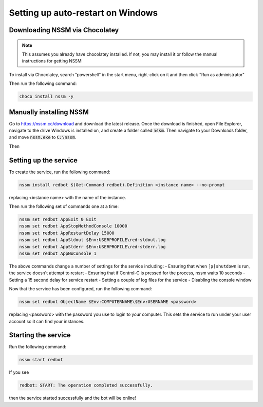 .. windows service guide

==================================
Setting up auto-restart on Windows
==================================

-------------------------------
Downloading NSSM via Chocolatey
-------------------------------

.. note:: This assumes you already have chocolatey installed. 
          If not, you may install it or follow the manual instructions for getting NSSM

To install via Chocolatey, search "powershell" in the start menu,
right-click on it and then click "Run as administrator"

Then run the following command:

.. code-block:: none

    choco install nssm -y

------------------------
Manually installing NSSM
------------------------

Go to `<https://nssm.cc/download>`_ and download the latest release. Once the download
is finished, open File Explorer, navigate to the drive Windows is installed on, and 
create a folder called :code:`nssm`. Then navigate to your Downloads folder, and move 
:code:`nssm.exe` to :code:`C:\nssm`.

Then 


----------------------
Setting up the service
----------------------

To create the service, run the following command:

.. code-block:: none

    nssm install redbot $(Get-Command redbot).Definition <instance name> --no-prompt

replacing <instance name> with the name of the instance.

Then run the following set of commands one at a time:

.. code-block:: none

    nssm set redbot AppExit 0 Exit
    nssm set redbot AppStopMethodConsole 10000
    nssm set redbot AppRestartDelay 15000
    nssm set redbot AppStdout $Env:USERPROFILE\red-stdout.log
    nssm set redbot AppStderr $Env:USERPROFILE\red-stderr.log
    nssm set redbot AppNoConsole 1

The above commands change a number of settings for the service including:
- Ensuring that when ``[p]shutdown`` is run, the service doesn't attempt to restart
- Ensuring that if Control-C is pressed for the process, nssm waits 10 seconds
- Setting a 15 second delay for service restart
- Setting a couple of log files for the service
- Disabling the console window

Now that the service has been configured, run the following command:

.. code-block:: none

    nssm set redbot ObjectName $Env:COMPUTERNAME\$Env:USERNAME <password>

replacing <password> with the password you use to login to your computer. This
sets the service to run under your user account so it can find your instances.

--------------------
Starting the service
--------------------

Run the following command:

.. code-block:: none

    nssm start redbot

If you see 

.. code-block:: none

    redbot: START: The operation completed successfully.

then the service started successfully and the bot will be online!